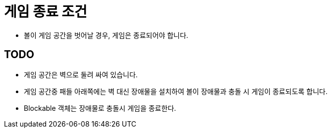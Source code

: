 = 게임 종료 조건

* 볼이 게임 공간을 벗어날 경우, 게임은 종료되어야 합니다.

== TODO

* 게임 공간은 벽으로 둘려 싸여 있습니다.
* 게임 공간중 패들 아래쪽에는 벽 대신 장애물을 설치하여 볼이 장애물과 충돌 시 게임이 종료되도록 합니다.
* Blockable 객체는 장애물로 충돌시 게임을 종료한다.